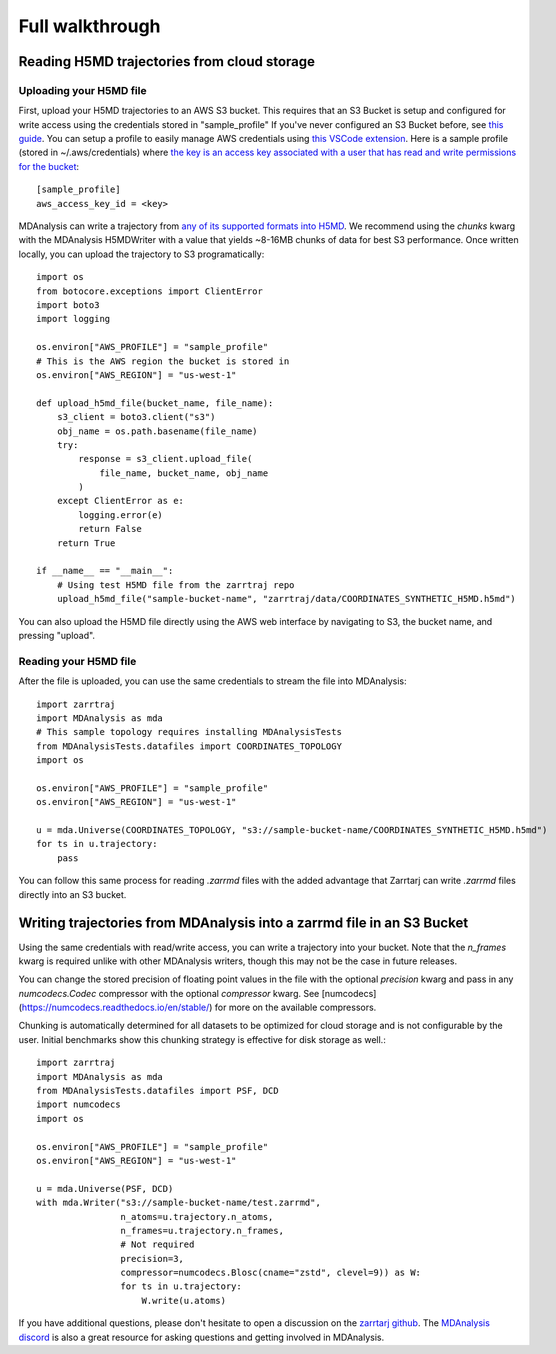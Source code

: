 Full walkthrough
================

Reading H5MD trajectories from cloud storage
^^^^^^^^^^^^^^^^^^^^^^^^^^^^^^^^^^^^^^^^^^^^

Uploading your H5MD file
########################

First, upload your H5MD trajectories to an AWS S3 bucket. This requires that an S3 Bucket is setup and configured for 
write access using the credentials stored in "sample_profile" If you've never configured an S3 Bucket before, see
`this guide <https://docs.aws.amazon.com/AmazonS3/latest/userguide/creating-bucket.html>`_. You can setup a profile to easily manage AWS
credentials using `this VSCode extension <https://marketplace.visualstudio.com/items?itemName=AmazonWebServices.aws-toolkit-vscode>`_.
Here is a sample profile (stored in ~/.aws/credentials) where 
`the key is an access key associated with a user that has read and write permissions for the bucket 
<https://stackoverflow.com/questions/50802319/create-a-single-iam-user-to-access-only-specific-s3-bucket>`_::

    [sample_profile]
    aws_access_key_id = <key>

MDAnalysis can write a trajectory from
`any of its supported formats into H5MD <https://docs.mdanalysis.org/stable/documentation_pages/coordinates/H5MD.html>`_. We 
recommend using the `chunks` kwarg with the MDAnalysis H5MDWriter with a value that yields ~8-16MB chunks of data for best S3 performance.
Once written locally, you can upload the trajectory to S3 programatically::

    import os
    from botocore.exceptions import ClientError
    import boto3
    import logging

    os.environ["AWS_PROFILE"] = "sample_profile"
    # This is the AWS region the bucket is stored in
    os.environ["AWS_REGION"] = "us-west-1"

    def upload_h5md_file(bucket_name, file_name):
        s3_client = boto3.client("s3")
        obj_name = os.path.basename(file_name)
        try:
            response = s3_client.upload_file(
                file_name, bucket_name, obj_name
            )
        except ClientError as e:
            logging.error(e)
            return False
        return True

    if __name__ == "__main__":
        # Using test H5MD file from the zarrtraj repo
        upload_h5md_file("sample-bucket-name", "zarrtraj/data/COORDINATES_SYNTHETIC_H5MD.h5md")

You can also upload the H5MD file directly using the AWS web interface by navigating to S3, the bucket name, and pressing
"upload".

Reading your H5MD file
######################

After the file is uploaded, you can use the same credentials to stream the file into MDAnalysis::

    import zarrtraj
    import MDAnalysis as mda
    # This sample topology requires installing MDAnalysisTests
    from MDAnalysisTests.datafiles import COORDINATES_TOPOLOGY
    import os

    os.environ["AWS_PROFILE"] = "sample_profile"
    os.environ["AWS_REGION"] = "us-west-1"

    u = mda.Universe(COORDINATES_TOPOLOGY, "s3://sample-bucket-name/COORDINATES_SYNTHETIC_H5MD.h5md")
    for ts in u.trajectory:
        pass

You can follow this same process for reading `.zarrmd` files with the added advantage
that Zarrtarj can write `.zarrmd` files directly into an S3 bucket.

Writing trajectories from MDAnalysis into a zarrmd file in an S3 Bucket
^^^^^^^^^^^^^^^^^^^^^^^^^^^^^^^^^^^^^^^^^^^^^^^^^^^^^^^^^^^^^^^^^^^^^^^

Using the same credentials with read/write access, you can write a trajectory
into your bucket. Note that the `n_frames` kwarg is required unlike 
with other MDAnalysis writers, though this may not be the case in future releases.

You can change the stored precision of floating point values in the file with the optional
`precision` kwarg and pass in any `numcodecs.Codec` compressor with the optional
`compressor` kwarg. See [numcodecs](https://numcodecs.readthedocs.io/en/stable/)
for more on the available compressors.

Chunking is automatically determined for all datasets to be optimized for
cloud storage and is not configurable by the user. 
Initial benchmarks show this chunking strategy is effective for disk storage as well.::

    import zarrtraj
    import MDAnalysis as mda
    from MDAnalysisTests.datafiles import PSF, DCD
    import numcodecs
    import os

    os.environ["AWS_PROFILE"] = "sample_profile"
    os.environ["AWS_REGION"] = "us-west-1"

    u = mda.Universe(PSF, DCD)
    with mda.Writer("s3://sample-bucket-name/test.zarrmd", 
                    n_atoms=u.trajectory.n_atoms, 
                    n_frames=u.trajectory.n_frames,
                    # Not required
                    precision=3,
                    compressor=numcodecs.Blosc(cname="zstd", clevel=9)) as W:
                    for ts in u.trajectory:
                        W.write(u.atoms)

If you have additional questions, please don't hesitate to open a discussion on the `zarrtarj github <https://github.com/Becksteinlab/zarrtraj>`_.
The `MDAnalysis discord <https://discord.com/channels/807348386012987462/>`_ is also a 
great resource for asking questions and getting involved in MDAnalysis.